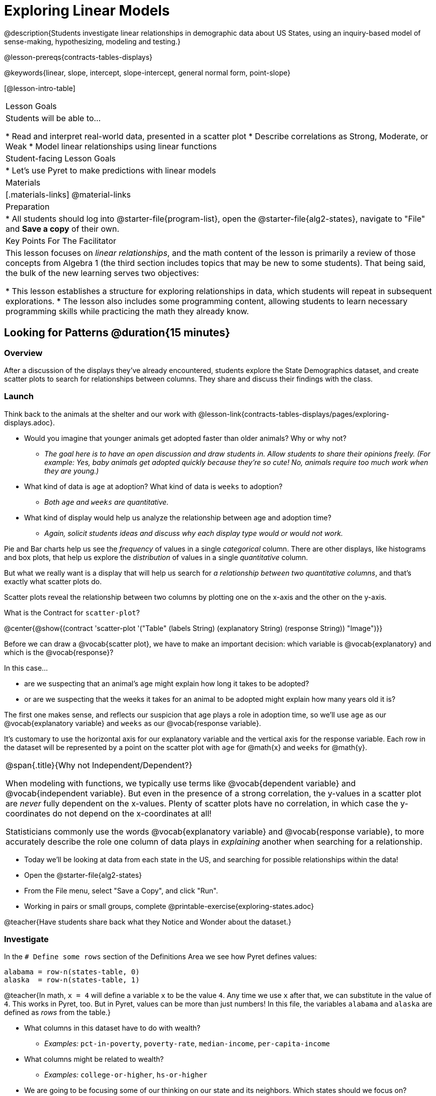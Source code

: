 = Exploring Linear Models

@description{Students investigate linear relationships in demographic data about US States, using an inquiry-based model of sense-making, hypothesizing, modeling and testing.}

@lesson-prereqs{contracts-tables-displays}

@keywords{linear, slope, intercept, slope-intercept, general normal form, point-slope}

[@lesson-intro-table]
|===

| Lesson Goals
| Students will be able to...

* Read and interpret real-world data, presented in a scatter plot
* Describe correlations as Strong, Moderate, or Weak
* Model linear relationships using linear functions

| Student-facing Lesson Goals
|

* Let's use Pyret to make predictions with linear models


| Materials
|[.materials-links]
@material-links

| Preparation
|
* All students should log into @starter-file{program-list}, open the @starter-file{alg2-states}, navigate to "File" and *Save a copy* of their own.

| Key Points For The Facilitator
|
This lesson focuses on _linear relationships_, and the math content of the lesson is primarily a review of those concepts from Algebra 1 (the third section includes topics that may be new to some students). That being said, the bulk of the new learning serves two objectives:

* This lesson establishes a structure for exploring relationships in data, which students will repeat in subsequent explorations.
* The lesson also includes some programming content, allowing students to learn necessary programming skills while practicing the math they already know.
|===

== Looking for Patterns @duration{15 minutes}

=== Overview
After a discussion of the displays they've already encountered, students explore the State Demographics dataset, and create scatter plots to search for relationships between columns. They share and discuss their findings with the class.

=== Launch

Think back to the animals at the shelter and our work with @lesson-link{contracts-tables-displays/pages/exploring-displays.adoc}.

- Would you imagine that younger animals get adopted faster than older animals? Why or why not?
** _The goal here is to have an open discussion and draw students in. Allow students to share their opinions freely. (For example: Yes, baby animals get adopted quickly because they're so cute! No, animals require too much work when they are young.)_
- What kind of data is `age` at adoption? What kind of data is `weeks` to adoption?
** _Both `age` and `weeks` are quantitative._
- What kind of display would help us analyze the relationship between age and adoption time?
** _Again, solicit students ideas and discuss why each display type would or would not work._

Pie and Bar charts help us see the _frequency_ of values in a single _categorical_ column. There are other displays, like histograms and box plots, that help us explore the _distribution_ of values in a single _quantitative_ column.

But what we really want is a display that will help us search for _a relationship between two quantitative columns_, and that's exactly what scatter plots do.

[.lesson-point]
Scatter plots reveal the relationship between two columns by plotting one on the x-axis and the other on the y-axis.

What is the Contract for `scatter-plot`?

@center{@show{(contract 'scatter-plot '("Table" (labels String) (explanatory String) (response String)) "Image")}}

Before we can draw a @vocab{scatter plot}, we have to make an important decision: which variable is @vocab{explanatory} and which is the @vocab{response}? 

In this case...

- are we suspecting that an animal’s age might explain how long it takes to be adopted?
- or are we suspecting that the weeks it takes for an animal to be adopted might explain how many years old it is? 

The first one makes sense, and reflects our suspicion that age plays a role in adoption time, so we'll use `age` as our @vocab{explanatory variable} and `weeks` as our @vocab{response variable}.  

It's customary to use the horizontal axis for our explanatory variable and the vertical axis for the response variable. Each row in the dataset will be represented by a point on the scatter plot with `age` for @math{x} and `weeks` for @math{y}.

[.strategy-box, cols="1", grid="none", stripes="none"]
|===
|
@span{.title}{Why not Independent/Dependent?}

When modeling with functions, we typically use terms like @vocab{dependent variable} and @vocab{independent variable}. But even in the presence of a strong correlation, the y-values in a scatter plot are __never__ fully dependent on the x-values. Plenty of scatter plots have no correlation, in which case the y-coordinates do not depend on the x-coordinates at all!

Statisticians commonly use the words @vocab{explanatory variable} and @vocab{response variable}, to more accurately describe the role one column of data plays in _explaining_ another when searching for a relationship.
|===

[.lesson-instruction]
- Today we'll be looking at data from each state in the US, and searching for possible relationships within the data!
- Open the @starter-file{alg2-states}
- From the File menu, select "Save a Copy", and click "Run".
- Working in pairs or small groups, complete @printable-exercise{exploring-states.adoc}

@teacher{Have students share back what they Notice and Wonder about the dataset.}

=== Investigate

In the `# Define some rows` section of the Definitions Area we see how Pyret defines values:

```
alabama = row-n(states-table, 0)
alaska  = row-n(states-table, 1)
```

@teacher{In math, `x = 4` will define a variable `x` to be the value `4`. Any time we use `x` after that, we can substitute in the value of `4`. This works in Pyret, too. But in Pyret, values can be more than just numbers! In this file, the variables `alabama` and `alaska` are defined as _rows_ from the table.}

* What columns in this dataset have to do with wealth?
** _Examples:_ `pct-in-poverty`, `poverty-rate`, `median-income`, `per-capita-income`
* What columns might be related to wealth?
** _Examples:_ `college-or-higher`, `hs-or-higher`

[.lesson-instruction]
- We are going to be focusing some of our thinking on our state and its neighbors. Which states should we focus on?
- Working in pairs or small groups, complete Part 1 of @printable-exercise{looking-for-patterns.adoc}.
- _Do not go on to Part 2._ We'll be returning to that later in the lesson.

@teacher{Encourage students to first _think about which columns might be related_, and then create the scatter plot to search for this relationship, rather than making scatter plots for random pairs of columns. The dataset is designed so that students will quickly begin searching for relationships between varying levels of education and income, and there are linear relationships in each of these.}

=== Synthesize

- Share your scatter plots with one another (copying and pasting `scatter-plot` displays into a shared document, for example, and then labeling those displays). 
- What possible relationships did you find?
- Did you and your classmates commonly use any words to describe the relationships you observed?

@teacher{_Note: Students will acquire the formal vocabulary that data scientists use to assess relationships in the next section of this lesson, which is all about identifying form, direction, and strength._}

== Describing Patterns @duration{15 minutes}

=== Overview
Students identify and make use of @vocab{correlations} in scatter plots, learning to characterize their @vocab{form} as being linear, curved, or showing no clear pattern. They learn how to describe the @vocab{strength} of correlations. And they learn that linear patterns have @vocab{direction}.

=== Launch

Scatter plots let us visualize the relationship between two columns. If no relationship exists, the points in the scatter plot just appear as a shapeless cloud. But if there _is_ a relationship, the points will form some kind of pattern. When we build scatter plots, we are searching for patterns - or @vocab{correlations} between two quantitative variables.

These patterns can be described using three qualities: form, direction, and strength.

[cols="^1a,^1a,^1a", stripes="none"]
|===
| @image{images/1b1.gif, 250}
| @image{images/2NL.gif, 250}
| @image{images/B.gif, 250}

| Some patterns are *linear*, and cluster around a straight line sloping up or down.
| Some patterns are **non-linear**, and may look like a curve or an arc.
| And sometimes there is **no relationship** or pattern at all!
|===

[.lesson-point]
@vocab{Form} indicates whether a relationship is linear, non-linear or undefined.

@optional Turn to @opt-printable-exercise{linear-nonlinear-bust.adoc} and decide whether you would imagine that each of the scatter plots could be modeled by a linear relationship, a non-linear relationship, or there doesn't appear to be a pattern.

If the relationship clusters around a straight line, we can talk about _direction._

@right{@image{images/C.gif, 200 }}**Positive**: The line slopes up as we look from left-to-right. Positive relationships are by far the most common because of natural tendencies for variables to increase in tandem. For example, “the older the animal, the more it tends to weigh”.

@clear

@right{@image{images/A.gif, 200}}**Negative**: The line slopes _down_ as we look from left-to-right. For example, “the older a child gets, the fewer new words he or she learns each day.”

Note: Not every shape has a direction! For example, a curve can start out sloping upwards, but then peak and slope downwards.

[.lesson-point]
Only @vocab{linear} relationships have @vocab{direction}.

How well does knowing the x-value allow us to predict what the y-value will be?

@right{@image{images/A.gif, 200}}**A relationship is strong if knowing the x-value of a data point gives us a very good idea of what its y-value will be** (knowing a student's age gives us a very good idea of what grade they're in). A strong linear relationship means that the points in the scatter plot are all clustered _tightly_ around an invisible line.

@clear

@right{@image{images/1a.gif, 200}}**A relationship is weak if x tells us little about y** (a student's age doesn't tell us much about their number of siblings). A weak linear relationship means that the cloud of points is scattered very _loosely_ around the line.

@clear

[.lesson-point]
@vocab{Strength} indicates how closely the two variables are @vocab{correlated}.

=== Investigate

Now that you've dug into the role that form, direction and strength play in quantifying a correlation, it's time to put those concepts to work!

[.lesson-instruction]
- We are going to learn how to compute correlations using Pyret, but before we can trust the computer, we need to train our eyes to look for form so that we know what kind of correlations to run. And sometimes there's a bug in a program, so we want to be able to recognize whether the results we get from Pyret for form, direction, and strength make sense!
- Let's start by practicing matching the scatterplots to their descriptions on @printable-exercise{pages/identifying-form-matching.adoc}.

@teacher{Review student answers, and have students _explain their thinking_ for this activity. For students who are struggling, hearing what their peers are looking for is especially helpful at this stage.}

[.lesson-instruction]
In pairs or small groups, complete @printable-exercise{pages/identifying-form.adoc}

@teacher{Review student answers. Some of the answers are not so clear-cut, and students may disagree about what constitutes a "strong" vs. "weak" correlation. We've tried to choose scatter plots that clearly fall into one category or the other, but without diving into the algorithm for linear regression students may find this exercise somewhat subjective... and that's ok.}

[.lesson-instruction]
Return to @printable-exercise{looking-for-patterns.adoc}, and complete Part 2.


=== Common Misconceptions
- Students often conflate strength and direction, thinking that a strong correlation _must_ be positive and a weak one _must_ be negative.
- Students may also falsely believe that there is ALWAYS a correlation between any two variables in their dataset.
- Students often believe that strength and sample size are interchangeable, leading to mistaken assumptions like "any correlation found in a million data points _must_ be strong!"

=== Synthesize

- What relationships did you explore in the states dataset?
- Which appeared to have strong correlations? Were they positive or negative?
- Were any of these relationships a surprise? Why or why not?

== Fitting Linear Models @duration{25 minutes}

=== Overview

Building on prior-knowledge of linear functions, students learn about the line of best fit, framed as a _predictor function_, which attempts to predict where a new point would fall on the plane based on the relationship in the data. Students define their predictors (linear functions) to find the line of best fit, using @vocab{R-squared} to determine goodness of fit and making predictions with the result. They explore the impact that slope and and y-intercept have on goodness of fit.

=== Launch

Before we learn to fit linear models to scatter plots, let's review. *What do you remember about linear functions?*

@teacher{We'd expect students to be able to surface much of the following:

- Linear functions look like straight lines.
- Vertical lines are not functions, because their slope is undefined as a result of their horizontal change being zero.
- The steepness of a line can be described by its @vocab{slope} (or _constant_ @vocab{rate of change}).
- The @vocab{slope} can be calculated from any two points.
- Students may remember the @vocab{slope} as @math{\frac{change \; in \; y}{change \; in \; x}} or @math{\frac{rise}{run}} or @math{\frac{y_2 - y_1}{x_2 - x_1}}. 
- The point where the line crosses the y-axis is called the @vocab{y-intercept}.
- The x-coordinate of the @vocab{y-intercept} always starts with zero, e.g. @math{(0, y)}.
- Diagonal lines have both a @vocab{y-intercept} and an @vocab{x-intercept}.
- Horizontal lines have a constant rate of change of zero.
}

@optional Students are about to be asked to write the slope-intercept form of the line, given two points in our states dataset. If your students haven't done much work with calculating slope and y-intercept from pairs of points recently, we recommend prepping them for success by having them complete @opt-printable-exercise{def-2-points.adoc}.

=== Investigate

[.lesson-instruction]
Return to Pyret and the @starter-file{alg2-states}.
Make a scatter plot showing the the relationship between `pct-college-or-higher` and `median-income`, using `state` for the labels.

@center{@image{images/college-v-income.png}}

This scatter plot appears to show a positive, linear relationship: states with higher percentages of college graduates tend to have higher median household incomes.

[.lesson-instruction]
--
Suppose the United States were to add a new state. 

__Based on the data for the existing 50 states (plus DC!)...__

- What median household income would you predict, if exactly 50% of the new state's citizens had attended college? 
- What would you predict if 20% had attended college? 
- If 60% had attended college?

--

@right{@image{images/pyret-window.png, 150}} @teacher{Let students discuss, and explain their thinking. If possible, mark off a single point for each of the hypothetical percentages, then connect those points to show a straight line. Note that some of these new points would require changing the x-min, x-max, y-min and/or y-max of our display, which we can do by typing in the cells on the right side of the scatterplot and clicking "Redraw".}

When we see patterns in data, we can use those patterns to __make predictions__ based on that data. We can even draw a line to show all the possible predictions at once! These predictions represent our "best guess" at the underlying relationship in the data, as we try to model that relationship using math.

These models are just functions being graphed on top of the scatter plot, with the goal of minimizing the distance between the line and all the points on the plot. For straight-line relationships, the "predictor functions" are _linear functions_ or "linear models". The straight-line graph of these models is also sometimes called the "regression line" or @vocab{line of best fit}.

When we make a model, we want it to be the closest possible approximation of all the points. A "good fit" has most of the points very close to the line, and a "bad fit" has the points very far away.

Let's find the best fit we can make for this dataset!

[.lesson-instruction]
Complete @printable-exercise{model-college-v-income-1.adoc}.

@teacher{
*_NOTE:_* Direct your students to @opt-printable-exercise{model-college-v-income-1-scaffolded.adoc} instead if they could use more support for finding the equation of the line between two points. 

[.lesson-instruction]
- How well did your model work for Alabama and Alaska? Why didn't it work as well for other states?
- How can we measure "how well a model fits"?


Confirm that students were able to successfully compute slope and y-intercept, define and test `f(x)` in Pyret, and evaluate the predictive value of `f(x)`.
}

Pyret includes a function called `fit-model`. Find its Contract on the @dist-link{Contracts.shtml, Contracts Page}. @pathway-only{_If you're working with a printed workbook, the contracts pages are included in the back._} Like `scatter-plot`, it consumes columns for our _labels_, our @math{x}s and our @math{y}s. However, it __also consumes a function!__ It produces a scatter plot, with the function graphed on top of it.

[.lesson-instruction]
- Complete @printable-exercise{model-college-v-income-2.adoc}.
- Based on the @vocab{R&sup2;} values of the plots you created on this page, what do you think @vocab{R&sup2;} means?

@vocab{R&sup2;} describes the _percentage of the variation in the y-variable that is explained by the x-variable_ in our model. In other words, an @vocab{R&sup2;} value of 0.20 could mean that “20% of the variation in median household income is explained by the percentage of college degrees in a state, according to our linear model”. Better models will explain a higher percentage of that variation.

If the model is perfect, the @vocab{R&sup2;} value will be 1.00, meaning the @math{y}-values can be perfectly predicted by the @math{x}-values. Of course in the real world, no model is perfect! The @vocab{R&sup2;} value for no correlation at all is *zero*. If we just drew a horizontal predictor line _in the middle of the data_, it would mean that we expect a median income somewhere in that range but with no connection whatsoever to the percentage of people who finish college.

But sometimes models make predictions that are _even worse than useless_ - they trend in the wrong direction altogether. Did you see any models with a negative @vocab{R&sup2;} value?

[.lesson-instruction]
- Complete the first section ("Build a Model through Trial and Error") on @printable-exercise{model-college-v-income-3.adoc}.
- What was the best model you could come up with?

But how do we find the __best__ model? In Statistics, an algorithm called linear regression is used to derive the slope and y-intercept of the best possible model by taking every datapoint into account. Pyret has a function that will do just that, called `lr-plot`.

[.lesson-instruction]
- Complete the last section ("Build a Model Computationally") in @printable-exercise{model-college-v-income-3.adoc}.
- How close did you come to the optimal model? Did anything about the model surprise you?
- @optional Turn to @opt-printable-exercise{graphing-models.adoc} and sketch graphs for three of the models you wrote on @printable-exercise{model-college-v-income-1.adoc} and @printable-exercise{model-college-v-income-2.adoc}.

@teacher{Sometimes the slope or y-intercept of a linear model have too many digits to be displayed clearly. When this happens, Pyret will convert them to scientific notation. While students have encountered scientific notation before, they may not recognize @math{8.23e5} as @math{8.23 \times 10^5}. You should make sure they understand how to translate this notation into numbers before proceeding.}

[.strategy-box, cols="1a", grid="none", stripes="none"]
|===
|
@span{.title}{More `lr-plot` material}

If you'd like to have students dig deeper into linear regression, there's an @lesson-link{linear-regression, entire lesson} you can use that spends more time interpreting results and writing about findings. Deeper discussion of @math{R^2} and least-squares regression may be appropriate for older students, or in a dedicated statistics class.
|===

When we interpret a model, we try to make sense of the slope, the axes, the @math{R^2} value, and the real data behind them. In this example, __a model built from Alaska and Alabama predicts that a 1 percent increase in college degrees is associated with a **$5613** increase in median household income. Based on the @math{R^2} value of **-15.63**, this is a pretty terrible model and shouldn't be trusted.__

[.lesson-instruction]
--
These models are useless if we can't make sense of them!

- For practice building other relationships in the data, complete @printable-exercise{interpreting-linear-models.adoc}.
- @optional For more practice, build linear models for **other** relationships in the data. You can use @opt-printable-exercise{building-more-linear-models.adoc}, and write up your findings in the extra space on @printable-exercise{interpreting-linear-models.adoc}. 
--

=== Synthesize

- How could we use scatter plots and linear models to find out if taller NBA players tend to make more three-pointers?
- How could we use scatter plots and linear models to find out if wealthier people live longer?
- How could we use scatter plots and linear models to find answers to _other_ questions?

== Other Forms of Linear Models @duration{flexible}

=== Overview
Students are reminded of the three forms of linear models available to us, discuss when and why we might choose one form over another, and practice translating between them.

=== Launch

When trying to fit a piece into a puzzle, sometimes we rotate the piece to see it from a different angle. When fitting a model to a dataset, we might prefer to look at the linear relationship from different angles as well! 

So far, we've focused on models using the *slope-intercept* form of the line. That's because it's the form that is defined in terms of the response variable, making it most compatible with the programming environment. Depending on who we're communicating with and what information we have available to us, we might opt to use other forms of linear models, but we can always translate any model into another! 

You may already be familiar with the different forms of linear models available to us:

[cols="^5a,^6a,^5a", options="header"]
|===
| Slope-intercept		| Point-slope				| Standard
| @math{y = mx+b}		| @math{y-y_1 = m(x-x_1)}	| @math{Ax+By = C}
<| 
- m: slope
- b: y-intercept
<|
- @math{y_1}: y-coordinate of a point
- @math{x_1}: x-coordinate of the same point
<|
- x-int: @math{\frac{C}{A}}
- y-int: @math{\frac{C}{B}}
- slope: @math{- \frac{A}{B}}
|===

Why we might choose to use one form over another?

- *Slope-Intercept Form* makes it really easy to read the slope and y-intercept.
- *Point-Slope Form* makes it easy to find the equation of the line given a single point and slope.
- *Standard Form* makes it easy to find the x- and y-intercepts of the line.

Suppose...

* Our scatterplot had data for a state with 0% college enrollment, and another with 0% median income. Which linear model form would be easiest to build?
** Standard Form
* We only knew the slope of a model, but we knew the college graduation rate _and_ median income for Rhode Island. Which form would make it easy to figure out the rest of the model?
** Point-Slope Form
* Another researcher asks for the slope and y-intercept of our model. Which form make it as easy as possible to communicate them?
** Slope-Intercept Form

=== Investigate

While it's easier to write one linear form or the other based on the information available to us, and might be easier for someone else to extract the information they're looking for based on the model we supply them with, we can easily translate back and forth between linear forms!

[.lesson-instruction]
- Let's practice writing linear functions in each of the forms and translating them into Pyret function definitions.
- Turn to *Which form is best?*
- When you're done, add your function definitions to your @starter-file{alg2-states} and test them out with `fit-model`

=== Synthesize
If you needed to draw the graph of a linear model, which form would you like to start from? Why?
////
== Investigating Horizontal and Vertical Shifts @duration{optional}

=== Overview

In preparation for work with quadratic, exponential and logarithmic functions, students explore the relationship between horizontal and vertical shifts of linear functions. Written exercises accompany an interactive Desmos slider activity we've created.

=== Launch

Lines can be shifted up, down, left and right by adding and subtracting to their definitions. Let's see if we can decode the pattern! 

=== Investigate

[.lesson-instruction]
* Turn to @opt-printable-exercise{horizontal-shift.adoc}, which will guide you through the Desmos activity: @online-exercise{https://www.desmos.com/calculator/hong7gv82k, Exploring Horizontal and Linear Shifts in Linear Functions} step by step.
* As you work through the activities, pay careful attention to directions telling you know which graphs to turn "on" and "off" for each section.

@teacher{There are 3 folders in this Desmos activity. Students will be opening them one at a time by clicking on the triangles and then turning the lines defined within them on and off as directed using the circles in front of the folders.}

@optional: These two paper and pencil exercises guide students through thinking about how horizontal and vertical shifts are related, depending on whether a line has a positive or negative slope: 

* @opt-printable-exercise{hor-vert-shift-positive.adoc} 
* @opt-printable-exercise{hor-vert-shift-negative.adoc}

=== Synthesize

What did you discover about recognizing horizontal and vertical shifts from linear equations?
////
== Additional Exercises

To practice reading linear models and connecting them to graphs: 

* @opt-printable-exercise{match-graph-ps.adoc}
* @opt-printable-exercise{match-graph-sf.adoc}
* @opt-printable-exercise{match-graph-si.adoc}. 
* @opt-printable-exercise{match-graph-def.adoc}.

For practice translating the models we've written today into other forms:

* @opt-printable-exercise{other-forms-linear-models.adoc}.
